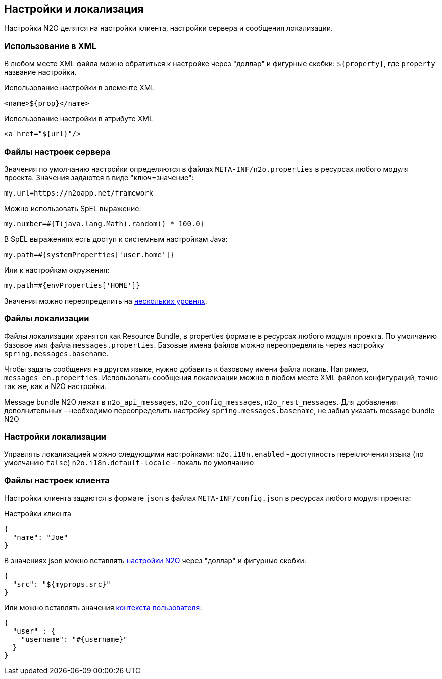 == Настройки и локализация
Настройки N2O делятся на настройки клиента, настройки сервера и сообщения локализации.

=== Использование в XML
В любом месте XML файла можно обратиться к настройке через "доллар"
и фигурные скобки: `${property}`, где `property` название настройки.

.Использование настройки в элементе XML
[source,xml]
----
<name>${prop}</name>
----

.Использование настройки в атрибуте XML
[source,xml]
----
<a href="${url}"/>
----

=== Файлы настроек сервера
Значения по умолчанию настройки определяются в файлах `META-INF/n2o.properties`
в ресурсах любого модуля проекта.
Значения задаются в виде "ключ=значение":
----
my.url=https://n2oapp.net/framework
----
Можно использовать SpEL выражение:
----
my.number=#{T(java.lang.Math).random() * 100.0}
----
В SpEL выражениях есть доступ к системным настройкам Java:
----
my.path=#{systemProperties['user.home']}
----
Или к настройкам окружения:
----
my.path=#{envProperties['HOME']}
----

Значения можно переопределить на link:https://docs.spring.io/spring-boot/docs/current/reference/html/boot-features-external-config.html[нескольких уровнях].

=== Файлы локализации
Файлы локализации хранятся как Resource Bundle,
в properties формате в ресурсах любого модуля проекта.
По умолчанию базовое имя файла `messages.properties`.
Базовые имена файлов можно переопределить через настройку `spring.messages.basename`.

Чтобы задать сообщения на другом языке, нужно добавить к базовому имени файла локаль.
Например, `messages_en.properties`.
Использовать сообщения локализации можно в любом месте XML файлов конфигураций,
точно так же, как и N2O настройки.

Message bundle N2O лежат в `n2o_api_messages`, `n2o_config_messages`, `n2o_rest_messages`.
Для добавления дополнительных - необходимо переопределить настройку `spring.messages.basename`,
не забыв указать message bundle N2O

=== Настройки локализации
Управлять локализацией можно следующими настройками:
`n2o.i18n.enabled` - доступность переключения языка (по умолчанию `false`)
`n2o.i18n.default-locale` - локаль по умолчанию

=== Файлы настроек клиента
Настройки клиента задаются в формате `json` в файлах `META-INF/config.json`
в ресурсах любого модуля проекта:

.Настройки клиента
[source,json]
----
{
  "name": "Joe"
}
----
В значениях json можно вставлять link:#_Файлы_настроек_сервера[настройки N2O] через "доллар" и фигурные скобки:
[source,json]
----
{
  "src": "${myprops.src}"
}
----

Или можно вставлять значения link:#_Контекст[контекста пользователя]:
[source,json]
----
{
  "user" : {
    "username": "#{username}"
  }
}
----
